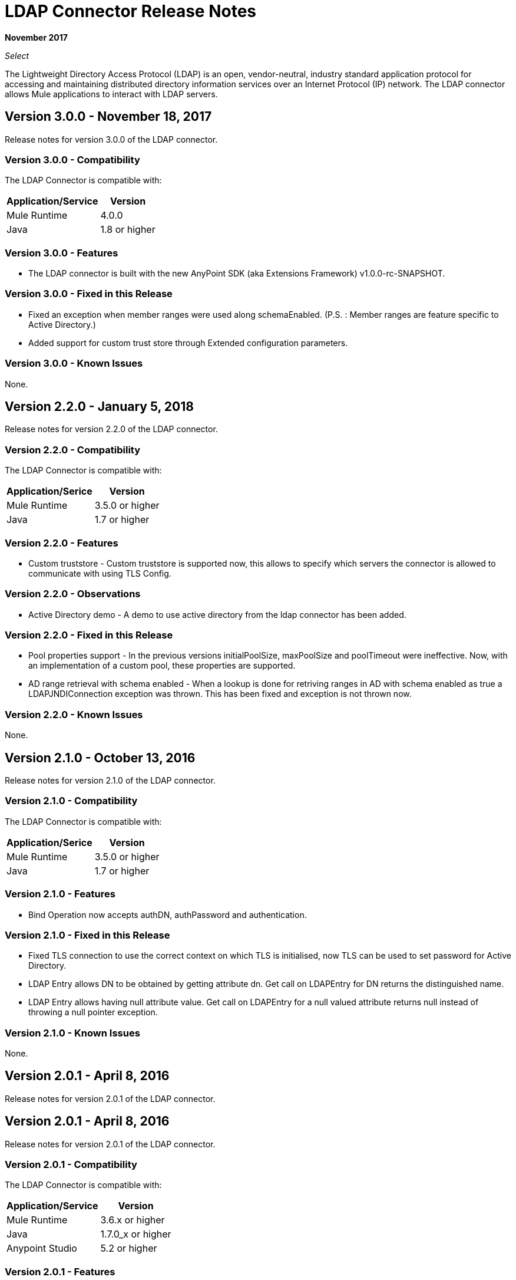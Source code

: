 = LDAP Connector Release Notes
:keywords: release notes, ldap, active directory, connector

*November 2017*

_Select_

The Lightweight Directory Access Protocol (LDAP) is an open, vendor-neutral, industry standard application protocol for accessing and maintaining distributed directory information services over an Internet Protocol (IP) network. The LDAP connector allows Mule applications to interact with LDAP servers.

== Version 3.0.0 - November 18, 2017

Release notes for version 3.0.0 of the LDAP connector.

=== Version 3.0.0 - Compatibility

The LDAP Connector is compatible with:

[%header%autowidth.spread]
|===
|Application/Service|Version
|Mule Runtime|4.0.0
|Java|1.8 or higher
|===

=== Version 3.0.0 - Features

* The LDAP connector is built with the new AnyPoint SDK (aka Extensions Framework) v1.0.0-rc-SNAPSHOT.

=== Version 3.0.0 - Fixed in this Release

* Fixed an exception when member ranges were used along schemaEnabled.
  (P.S. : Member ranges are feature specific to Active Directory.)
* Added support for custom trust store through Extended configuration parameters. 

=== Version 3.0.0 - Known Issues

None.

== Version 2.2.0 - January 5, 2018

Release notes for version 2.2.0 of the LDAP connector.

=== Version 2.2.0 - Compatibility

The LDAP Connector is compatible with:

[%header%autowidth.spread]
|===
|Application/Serice|Version
|Mule Runtime|3.5.0 or higher
|Java|1.7 or higher
|===

=== Version 2.2.0 - Features

* Custom truststore - Custom truststore is supported now, this allows to specify which servers the connector is allowed to communicate with using TLS Config.

=== Version 2.2.0 - Observations

* Active Directory demo - A demo to use active directory from the ldap connector has been added.

=== Version 2.2.0 - Fixed in this Release

* Pool properties support - In the previous versions initialPoolSize, maxPoolSize and poolTimeout were ineffective. Now, with an implementation of a custom pool, these properties are supported.
* AD range retrieval with schema enabled - When a lookup is done for retriving ranges in AD with schema enabled as true a LDAPJNDIConnection exception was thrown. This has been fixed and exception is not thrown now.

=== Version 2.2.0 - Known Issues

None.

== Version 2.1.0 - October 13, 2016

Release notes for version 2.1.0 of the LDAP connector.

=== Version 2.1.0 - Compatibility

The LDAP Connector is compatible with:

[%header%autowidth.spread]
|===
|Application/Serice|Version
|Mule Runtime|3.5.0 or higher
|Java|1.7 or higher
|===

=== Version 2.1.0 - Features

* Bind Operation now accepts authDN, authPassword and authentication.

=== Version 2.1.0 - Fixed in this Release

* Fixed TLS connection to use the correct context on which TLS is initialised, now TLS can be used to set password for Active Directory.
* LDAP Entry allows DN to be obtained by getting attribute dn. Get call on LDAPEntry for DN returns the distinguished name.
* LDAP Entry allows having null attribute value. Get call on LDAPEntry for a null valued attribute returns null instead of throwing a null pointer exception.

=== Version 2.1.0 - Known Issues

None.

== Version 2.0.1 - April 8, 2016

Release notes for version 2.0.1 of the LDAP connector.

== Version 2.0.1 - April 8, 2016

Release notes for version 2.0.1 of the LDAP connector.

=== Version 2.0.1 - Compatibility

The LDAP Connector is compatible with:

[%header%autowidth.spread]
|===
|Application/Service|Version
|Mule Runtime|3.6.x or higher
|Java|1.7.0_x or higher
|Anypoint Studio|5.2 or higher
|===

=== Version 2.0.1 - Features

* Upgraded connector for compatibility with Anypoint Connector DevKit v3.8.1
* The following operations are supported:
** Bind - Authenticates against the LDAP server. This occurs automatically before each operation but can also be performed on request.
** Search - Performs a LDAP search in a base DN with a given filter.
** Search one - Performs a LDAP search that is supposed to return a unique result.
** Paged result search - Performs a LDAP search and streams result to the rest of the flow.
** Lookup - Retrieves a unique LDAP entry.
** Exists - Checks whether a LDAP entry exists in the LDAP server or not.
** Add - Creates a new LDAP entry.
** Add single value attribute - Adds specific single valued attribute to an existing LDAP entry.
** Add multi-value attribute - Adds specific multi-valued attribute to an existing LDAP entry.
** Modify - Update an existing LDAP entry.
** Modify single value attribute - Updates specific single valued attribute of an existing LDAP entry.
** Modify multi-value attribute - Updates specific multi-valued attribute of an existing LDAP entry.
** Delete - Delete an existing LDAP entry.
** Delete single value attribute - Deletes specific single valued attribute to an existing LDAP entry.
** Delete multi-value attribute - Deletes specific multi-valued attribute to an existing LDAP entry.

=== Version 2.0.1 - Fixed in this Release

* Deprecated message processors (addFromMap & modifyFromMap) have been sunset and no longer available.

=== Version 2.0.1 - Known Issues

None.

== See Also

* https://forums.mulesoft.com[MuleSoft Forum].
* https://support.mulesoft.com[Contact MuleSoft Support].
